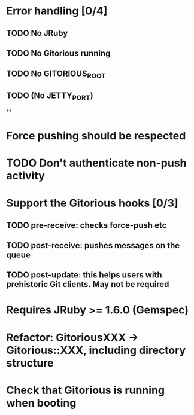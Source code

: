 * Error handling [0/4]
** TODO No JRuby
** TODO No Gitorious running
** TODO No GITORIOUS_ROOT
** TODO (No JETTY_PORT)
**
* Force pushing should be respected
* TODO Don't authenticate non-push activity
* Support the Gitorious hooks [0/3]
** TODO pre-receive: checks force-push etc
** TODO post-receive: pushes messages on the queue
** TODO post-update: this helps users with prehistoric Git clients. May not be required
* Requires JRuby >= 1.6.0 (Gemspec)
* Refactor: GitoriousXXX -> Gitorious::XXX, including directory structure
* Check that Gitorious is running when booting
